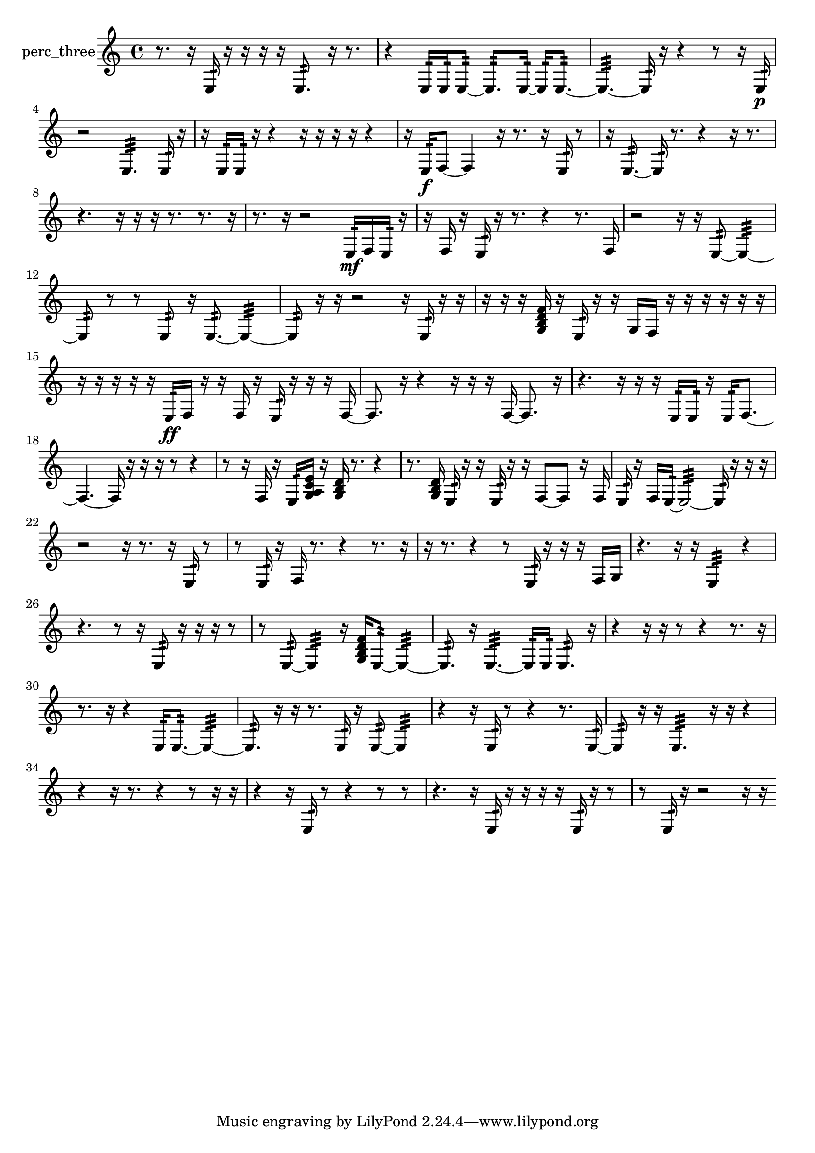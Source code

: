% [notes] external for Pure Data
% development-version July 14, 2014 
% by Jaime E. Oliver La Rosa
% la.rosa@nyu.edu
% @ the Waverly Labs in NYU MUSIC FAS
% Open this file with Lilypond
% more information is available at lilypond.org
% Released under the GNU General Public License.

% HEADERS

glissandoSkipOn = {
  \override NoteColumn.glissando-skip = ##t
  \hide NoteHead
  \hide Accidental
  \hide Tie
  \override NoteHead.no-ledgers = ##t
}

glissandoSkipOff = {
  \revert NoteColumn.glissando-skip
  \undo \hide NoteHead
  \undo \hide Tie
  \undo \hide Accidental
  \revert NoteHead.no-ledgers
}
perc_three_part = {

  \time 4/4

  \clef treble 
  % ________________________________________bar 1 :
  r8.  r16 
  e16:32  r16  r16  r16 
  r16  e8.:32 
  r16  r8.  |
  % ________________________________________bar 2 :
  r4 
  e16:32  e16:32  e8:32~ 
  e8.:32  e16:32~ 
  e16:32  e8.:32~  |
  % ________________________________________bar 3 :
  e4.:32~ 
  e16:32  r16 
  r4 
  r8  r16  e16:32\p  |
  % ________________________________________bar 4 :
  r2 
  e4.:32 
  e16:32  r16  |
  % ________________________________________bar 5 :
  r16  e16:32  e16:32  r16 
  r4 
  r16  r16  r16  r16 
  r4  |
  % ________________________________________bar 6 :
  r16  e16:32\f  f8~ 
  f4 
  r16  r8. 
  r16  e16:32  r8  |
  % ________________________________________bar 7 :
  r16  e8.:32~ 
  e16:32  r8. 
  r4 
  r16  r8.  |
  % ________________________________________bar 8 :
  r4. 
  r16  r16 
  r16  r8. 
  r8.  r16  |
  % ________________________________________bar 9 :
  r8.  r16 
  r2 
  e16:32\mf  f16  e16:32  r16  |
  % ________________________________________bar 10 :
  r16  f16  r16  e16:32 
  r16  r8. 
  r4 
  r8.  f16  |
  % ________________________________________bar 11 :
  r2 
  r16  r16  e8:32~ 
  e4:32~  |
  % ________________________________________bar 12 :
  e8:32  r8 
  r8  e8:32 
  r16  e8.:32~ 
  e4:32~  |
  % ________________________________________bar 13 :
  e8:32  r16  r16 
  r2 
  r16  e16:32  r16  r16  |
  % ________________________________________bar 14 :
  r16  r16  r16  <g b d' f' >16 
  r16  e16:32  r16  r16 
  g16  f16  r16  r16 
  r16  r16  r16  r16  |
  % ________________________________________bar 15 :
  r16  r16  r16  r16 
  r16  e16:32\ff  f16  r16 
  r16  f16  r16  e16:32 
  r16  r16  r16  f16~  |
  % ________________________________________bar 16 :
  f8.  r16 
  r4 
  r16  r16  r16  f16~ 
  f8.  r16  |
  % ________________________________________bar 17 :
  r4. 
  r16  r16 
  r16  e16:32  e16:32  r16 
  e16:32  f8.~  |
  % ________________________________________bar 18 :
  f4.~ 
  f16  r16 
  r16  r16  r8 
  r4  |
  % ________________________________________bar 19 :
  r8  r16  f16 
  r16  e16:32  <g a c' e' >16  r16 
  <g b d' >16  r8. 
  r4  |
  % ________________________________________bar 20 :
  r8.  <g b d' >16 
  e16:32  r16  r16  e16:32 
  r16  r16  f8~ 
  f8  r16  f16  |
  % ________________________________________bar 21 :
  e16:32  r16  f16  e16:32~ 
  e2:32~ 
  e16:32  r16  r16  r16  |
  % ________________________________________bar 22 :
  r2 
  r16  r8. 
  r16  e16:32  r8  |
  % ________________________________________bar 23 :
  r8  e16:32  r16 
  f16  r8. 
  r4 
  r8.  r16  |
  % ________________________________________bar 24 :
  r16  r8. 
  r4 
  r8  e16:32  r16 
  r16  r16  f16  g16  |
  % ________________________________________bar 25 :
  r4. 
  r16  r16 
  e4:32 
  r4  |
  % ________________________________________bar 26 :
  r4. 
  r8 
  r16  e8:32  r16 
  r16  r16  r8  |
  % ________________________________________bar 27 :
  r8  e8:32~ 
  e4:32 
  r16  <g b d' f' >16  e8:32~ 
  e4:32~  |
  % ________________________________________bar 28 :
  e8.:32  r16 
  e4.:32~ 
  e16:32  e16:32 
  e8.:32  r16  |
  % ________________________________________bar 29 :
  r4 
  r16  r16  r8 
  r4 
  r8.  r16  |
  % ________________________________________bar 30 :
  r8.  r16 
  r4 
  e16:32  e8.:32~ 
  e4:32~  |
  % ________________________________________bar 31 :
  e8.:32  r16 
  r16  r8. 
  e16:32  r16  e8:32~ 
  e4:32  |
  % ________________________________________bar 32 :
  r4 
  r16  e16:32  r8 
  r4 
  r8.  e16:32~  |
  % ________________________________________bar 33 :
  e8:32  r16  r16 
  e4.:32 
  r16  r16 
  r4  |
  % ________________________________________bar 34 :
  r4 
  r16  r8. 
  r4 
  r8  r16  r16  |
  % ________________________________________bar 35 :
  r4 
  r16  e16:32  r8 
  r4 
  r8  r8  |
  % ________________________________________bar 36 :
  r4. 
  r16  e16:32 
  r16  r16  r16  r16 
  e16:32  r16  r8  |
  % ________________________________________bar 37 :
  r8  e16:32  r16 
  r2 
  r16  r16 
}

\score {
  \new Staff \with { instrumentName = "perc_three" } {
    \new Voice {
      \perc_three_part
    }
  }
  \layout {
    \mergeDifferentlyHeadedOn
    \mergeDifferentlyDottedOn
    \set harmonicDots = ##t
    \override Glissando.thickness = #4
    \set Staff.pedalSustainStyle = #'mixed
    \override TextSpanner.bound-padding = #1.0
    \override TextSpanner.bound-details.right.padding = #1.3
    \override TextSpanner.bound-details.right.stencil-align-dir-y = #CENTER
    \override TextSpanner.bound-details.left.stencil-align-dir-y = #CENTER
    \override TextSpanner.bound-details.right-broken.text = ##f
    \override TextSpanner.bound-details.left-broken.text = ##f
    \override Glissando.minimum-length = #4
    \override Glissando.springs-and-rods = #ly:spanner::set-spacing-rods
    \override Glissando.breakable = ##t
    \override Glissando.after-line-breaking = ##t
    \set baseMoment = #(ly:make-moment 1/8)
    \set beatStructure = 2,2,2,2
    #(set-default-paper-size "a4")
  }
  \midi { }
}

\version "2.19.49"
% notes Pd External version testing 
